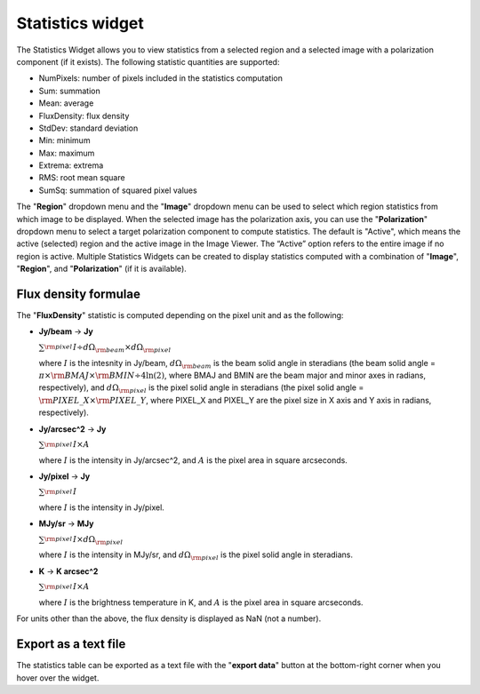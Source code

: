 Statistics widget
=================

The Statistics Widget allows you to view statistics from a selected region and a selected image with a polarization component (if it exists). The following statistic quantities are supported:

* NumPixels: number of pixels included in the statistics computation
* Sum: summation
* Mean: average
* FluxDensity: flux density
* StdDev: standard deviation
* Min: minimum
* Max: maximum
* Extrema: extrema
* RMS: root mean square
* SumSq: summation of squared pixel values

.. raw:: html

   <a href="_static/carta_fn_statistics_widget.png" target="_blank">
       <img src="_static/carta_fn_statistics_widget.png" 
           style="width:100%;height:auto;">
   </a>


The "**Region**" dropdown menu and the "**Image**" dropdown menu can be used to select which region statistics from which image to be displayed. When the selected image has the polarization axis, you can use the "**Polarization**" dropdown menu to select a target polarization component to compute statistics. The default is "Active", which means the active (selected) region and the active image in the Image Viewer. The “Active” option refers to the entire image if no region is active. Multiple Statistics Widgets can be created to display statistics computed with a combination of "**Image**", "**Region**", and "**Polarization**" (if it is available). 




Flux density formulae
---------------------
The "**FluxDensity**" statistic is computed depending on the pixel unit and as the following:

- **Jy/beam** -> **Jy**

  :math:`\sum_{\rm pixel}^{}{I \div d\Omega_{\rm beam} \times d\Omega_{\rm pixel}}`

  where :math:`I` is the intesnity in Jy/beam, :math:`d\Omega_{\rm beam}` is the beam solid angle in steradians (the beam solid angle = :math:`\pi \times {\rm BMAJ} \times {\rm BMIN} \div 4 \ln(2)`, where BMAJ and BMIN are the beam major and minor axes in radians, respectively), and :math:`d\Omega_{\rm pixel}` is the pixel solid angle in steradians (the pixel solid angle = :math:`{\rm PIXEL\_X} \times {\rm PIXEL\_Y}`, where PIXEL_X and PIXEL_Y are the pixel size in X axis and Y axis in radians, respectively).

- **Jy/arcsec^2** -> **Jy**

  :math:`\sum_{\rm pixel}^{}{I \times A}`

  where :math:`I` is the intensity in Jy/arcsec^2, and :math:`A` is the pixel area in square arcseconds.

- **Jy/pixel** -> **Jy**

  :math:`\sum_{\rm pixel}^{}{I}`

  where :math:`I` is the intensity in Jy/pixel.

- **MJy/sr** -> **MJy**

  :math:`\sum_{\rm pixel}^{}{I \times d\Omega_{\rm pixel}}`

  where :math:`I` is the intensity in MJy/sr, and :math:`d\Omega_{\rm pixel}` is the pixel solid angle in steradians.

- **K** -> **K arcsec^2**

  :math:`\sum_{\rm pixel}^{}{I \times A}`

  where :math:`I` is the brightness temperature in K, and :math:`A` is the pixel area in square arcseconds.

For units other than the above, the flux density is displayed as NaN (not a number).

Export as a text file
---------------------

The statistics table can be exported as a text file with the "**export data**" button at the bottom-right corner when you hover over the widget. 